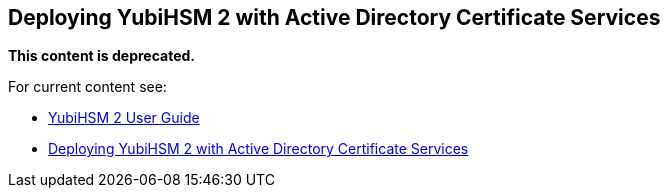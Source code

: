 == Deploying YubiHSM 2 with Active Directory Certificate Services

**This content is deprecated. **

For current content see:

- link:https://docs.yubico.com/software/yubihsm-2/hsm-2-user-guide/index.html[YubiHSM 2 User Guide]

- link:https://docs.yubico.com/software/yubihsm-2/hsm-2-user-guide/hsm2-adcs-deploy.html[Deploying YubiHSM 2 with Active Directory Certificate Services]
